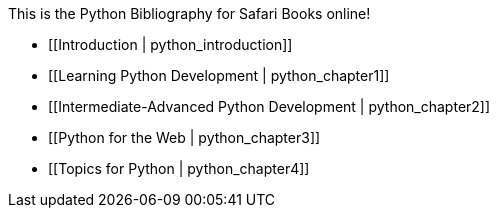 This is the Python Bibliography for Safari Books online!

* [[Introduction | python_introduction]]
* [[Learning Python Development | python_chapter1]]
* [[Intermediate-Advanced Python Development | python_chapter2]]
* [[Python for the Web | python_chapter3]]
* [[Topics for Python | python_chapter4]]
